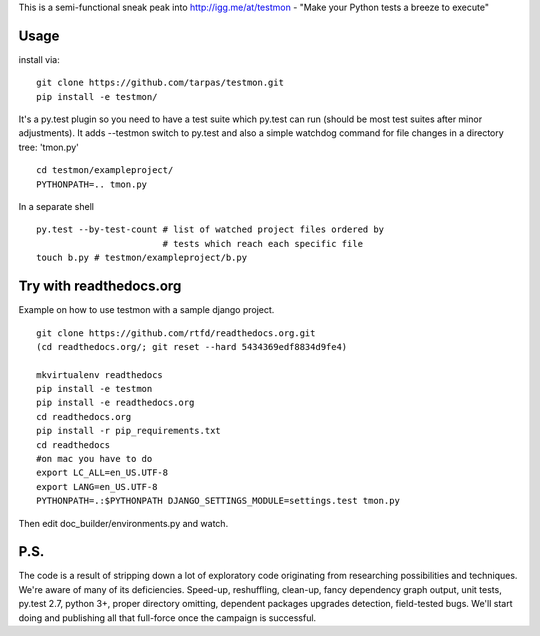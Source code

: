 This is a semi-functional sneak peak into http://igg.me/at/testmon -
"Make your Python tests a breeze to execute"

Usage
-----

install via:

::

    git clone https://github.com/tarpas/testmon.git
    pip install -e testmon/

It's a py.test plugin so you need to have a test suite which py.test can
run (should be most test suites after minor adjustments). It adds
--testmon switch to py.test and also a simple watchdog command for file
changes in a directory tree: 'tmon.py'

::

    cd testmon/exampleproject/
    PYTHONPATH=.. tmon.py

In a separate shell

::

    py.test --by-test-count # list of watched project files ordered by 
                            # tests which reach each specific file
    touch b.py # testmon/exampleproject/b.py    

Try with readthedocs.org
------------------------

Example on how to use testmon with a sample django project.

::

    git clone https://github.com/rtfd/readthedocs.org.git 
    (cd readthedocs.org/; git reset --hard 5434369edf8834d9fe4)

    mkvirtualenv readthedocs
    pip install -e testmon
    pip install -e readthedocs.org
    cd readthedocs.org
    pip install -r pip_requirements.txt
    cd readthedocs
    #on mac you have to do
    export LC_ALL=en_US.UTF-8
    export LANG=en_US.UTF-8
    PYTHONPATH=.:$PYTHONPATH DJANGO_SETTINGS_MODULE=settings.test tmon.py

Then edit doc\_builder/environments.py and watch.

P.S.
----

The code is a result of stripping down a lot of exploratory code
originating from researching possibilities and techniques. We're aware
of many of its deficiencies. Speed-up, reshuffling, clean-up, fancy
dependency graph output, unit tests, py.test 2.7, python 3+, proper
directory omitting, dependent packages upgrades detection, field-tested
bugs. We'll start doing and publishing all that full-force once the
campaign is successful.
